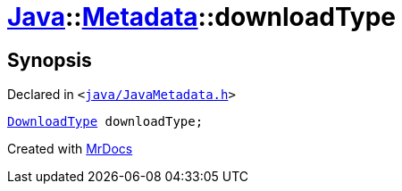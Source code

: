 [#Java-Metadata-downloadType]
= xref:Java.adoc[Java]::xref:Java/Metadata.adoc[Metadata]::downloadType
:relfileprefix: ../../
:mrdocs:


== Synopsis

Declared in `&lt;https://github.com/PrismLauncher/PrismLauncher/blob/develop/launcher/java/JavaMetadata.h#L53[java&sol;JavaMetadata&period;h]&gt;`

[source,cpp,subs="verbatim,replacements,macros,-callouts"]
----
xref:Java/DownloadType.adoc[DownloadType] downloadType;
----



[.small]#Created with https://www.mrdocs.com[MrDocs]#
